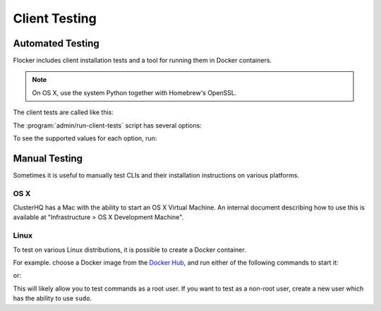.. _client-testing:

Client Testing
==============

Automated Testing
-----------------

Flocker includes client installation tests and a tool for running them in Docker containers.

.. note::

   On OS X, use the system Python together with Homebrew's OpenSSL.

   .. prompt:: bash $

      brew install libffi openssl
      env LDFLAGS="-L$(brew --prefix openssl)/lib" CFLAGS="-I$(brew --prefix openssl)/include" pip install --process-dependency-links -e .[dev]
      mkvirtualenv --python=/usr/bin/python new_virtualenv

The client tests are called like this:

.. prompt:: bash $

   admin/run-client-tests <options>


The :program:`admin/run-client-tests` script has several options:

.. program:: admin/run-client-tests

.. option:: --distribution <distribution>

   Specifies the distribution on which to run the installation test.

.. option:: --branch <branch>

   Specifies the branch repository from which to install packages.
   If this is not specified, packages will be installed from the release repository.

.. option:: --flocker-version <version>

   Specifies the version of Flocker to install from the selected repository.
   If this is not specified, the most recent version available in the repository will be installed.

   .. note::

      The build server merges forward before building packages, except on release branches.
      If you want to run the client tests against a branch in development,
      you probably only want to specify the branch.

.. option:: --build-server <buildserver>

   Specifies the base URL of the build server to install from.
   This is probably only useful when testing changes to the build server.

.. option:: --pip

   Use pip to install the client, rather than using packages.
   The wheel files, used for pip installations, are only generated for releases.
   Hence, for ``pip`` installations, the ``--branch`` value is ignored, and any non-release ``--flocker-version`` value is modified to the previous release.

To see the supported values for each option, run:

.. prompt:: bash $

   admin/run-client-tests --help


Manual Testing
--------------

Sometimes it is useful to manually test CLIs and their installation instructions on various platforms.

OS X
~~~~

ClusterHQ has a Mac with the ability to start an OS X Virtual Machine.
An internal document describing how to use this is available at "Infrastructure > OS X Development Machine".

Linux
~~~~~

To test on various Linux distributions, it is possible to create a Docker container.

For example. choose a Docker image from the `Docker Hub <https://hub.docker.com/>`_, and run either of the following commands to start it:

.. prompt:: bash $

   docker run -i -t ubuntu /bin/bash

or:

.. prompt:: bash $

   docker run -i -t fedora:20 /bin/bash

This will likely allow you to test commands as a root user.
If you want to test as a non-root user, create a new user which has the ability to use ``sudo``.
